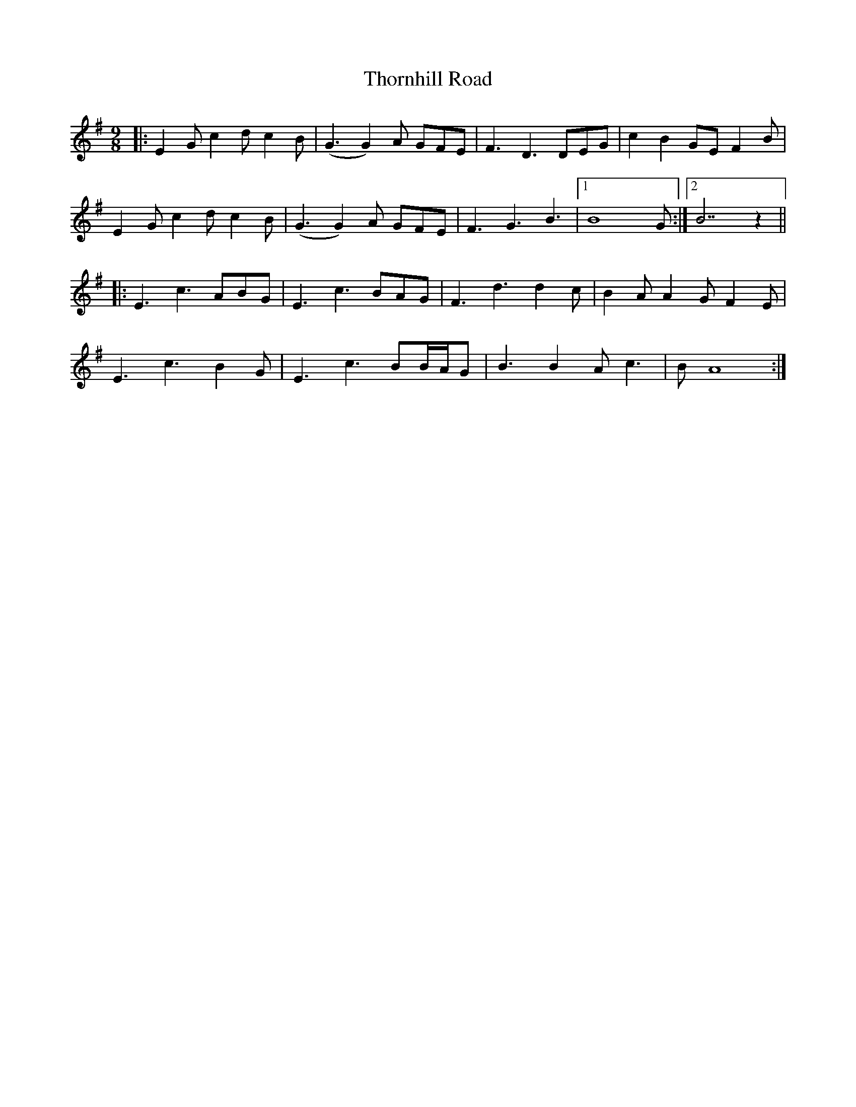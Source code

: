 X: 39948
T: Thornhill Road
R: slip jig
M: 9/8
K: Gmajor
|:E2G c2d c2B|(G3G2) A GFE|F3 D3 DEG|c2 B2 GE F2B|
E2G c2d c2B|(G3G2) A GFE|F3 G3 B3|1 B8 G:|2 B7 z2||
|:E3 c3 ABG|E3 c3 BAG|F3 d3 d2c|B2A A2G F2E|
E3 c3 B2G|E3 c3 BB/A/G|B3 B2A c3|B A8:|

